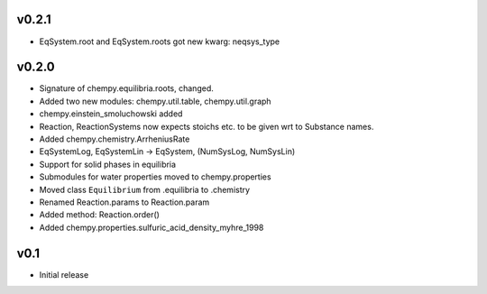 v0.2.1
======
- EqSystem.root and EqSystem.roots got new kwarg: neqsys_type

v0.2.0
======
- Signature of chempy.equilibria.roots, changed.
- Added two new modules: chempy.util.table, chempy.util.graph
- chempy.einstein_smoluchowski added
- Reaction, ReactionSystems now expects stoichs etc. to be given wrt to Substance names.
- Added chempy.chemistry.ArrheniusRate
- EqSystemLog, EqSystemLin -> EqSystem, (NumSysLog, NumSysLin)
- Support for solid phases in equilibria
- Submodules for water properties moved to chempy.properties
- Moved class ``Equilibrium`` from .equilibria to .chemistry
- Renamed Reaction.params to Reaction.param
- Added method: Reaction.order()
- Added chempy.properties.sulfuric_acid_density_myhre_1998

v0.1
====
- Initial release

